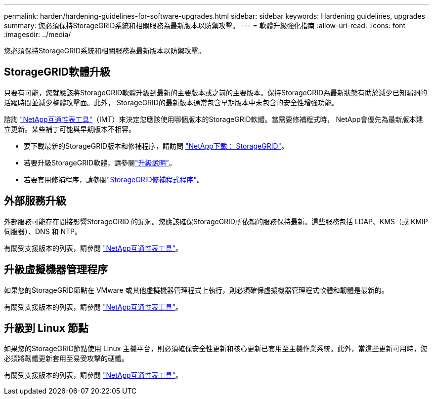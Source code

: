 ---
permalink: harden/hardening-guidelines-for-software-upgrades.html 
sidebar: sidebar 
keywords: Hardening guidelines, upgrades 
summary: 您必須保持StorageGRID系統和相關服務為最新版本以防禦攻擊。 
---
= 軟體升級強化指南
:allow-uri-read: 
:icons: font
:imagesdir: ../media/


[role="lead"]
您必須保持StorageGRID系統和相關服務為最新版本以防禦攻擊。



== StorageGRID軟體升級

只要有可能，您就應該將StorageGRID軟體升級到最新的主要版本或之前的主要版本。保持StorageGRID為最新狀態有助於減少已知漏洞的活躍時間並減少整體攻擊面。此外， StorageGRID的最新版本通常包含早期版本中未包含的安全性增強功能。

諮詢 https://imt.netapp.com/matrix/#welcome["NetApp互通性表工具"^]（IMT）來決定您應該使用哪個版本的StorageGRID軟體。當需要修補程式時， NetApp會優先為最新版本建立更新。某些補丁可能與早期版本不相容。

* 要下載最新的StorageGRID版本和修補程序，請訪問 https://mysupport.netapp.com/site/products/all/details/storagegrid/downloads-tab["NetApp下載： StorageGRID"^]。
* 若要升級StorageGRID軟體，請參閱link:../upgrade/performing-upgrade.html["升級說明"]。
* 若要套用修補程序，請參閱link:../maintain/storagegrid-hotfix-procedure.html["StorageGRID修補程式程序"]。




== 外部服務升級

外部服務可能存在間接影響StorageGRID 的漏洞。您應該確保StorageGRID所依賴的服務保持最新。這些服務包括 LDAP、KMS（或 KMIP 伺服器）、DNS 和 NTP。

有關受支援版本的列表，請參閱 https://imt.netapp.com/matrix/#welcome["NetApp互通性表工具"^]。



== 升級虛擬機器管理程序

如果您的StorageGRID節點在 VMware 或其他虛擬機器管理程式上執行，則必須確保虛擬機器管理程式軟體和韌體是最新的。

有關受支援版本的列表，請參閱 https://imt.netapp.com/matrix/#welcome["NetApp互通性表工具"^]。



== *升級到 Linux 節點*

如果您的StorageGRID節點使用 Linux 主機平台，則必須確保安全性更新和核心更新已套用至主機作業系統。此外，當這些更新可用時，您必須將韌體更新套用至易受攻擊的硬體。

有關受支援版本的列表，請參閱 https://imt.netapp.com/matrix/#welcome["NetApp互通性表工具"^]。
